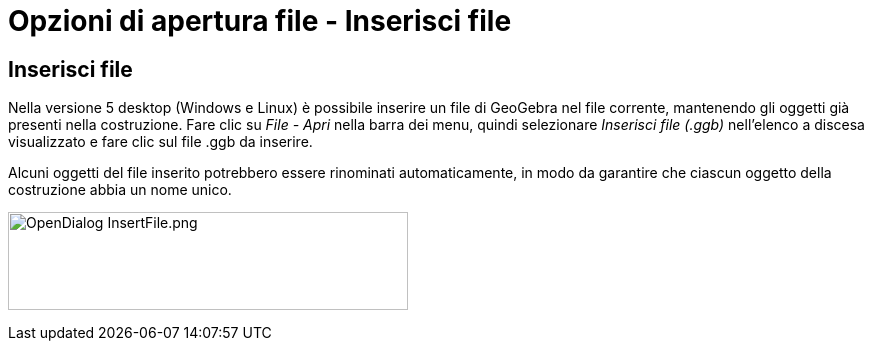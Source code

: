 = Opzioni di apertura file - Inserisci file

== [#Inserisci_file]#Inserisci file#

Nella versione 5 desktop (Windows e Linux) è possibile inserire un file di GeoGebra nel file corrente, mantenendo gli
oggetti già presenti nella costruzione. Fare clic su _File - Apri_ nella barra dei menu, quindi selezionare _Inserisci
file (.ggb)_ nell'elenco a discesa visualizzato e fare clic sul file .ggb da inserire.

Alcuni oggetti del file inserito potrebbero essere rinominati automaticamente, in modo da garantire che ciascun oggetto
della costruzione abbia un nome unico.

image:400px-OpenDialog_InsertFile.png[OpenDialog InsertFile.png,width=400,height=98]

